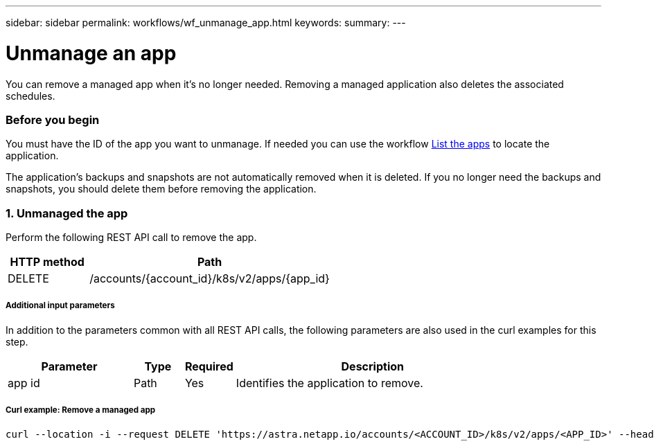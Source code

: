 ---
sidebar: sidebar
permalink: workflows/wf_unmanage_app.html
keywords:
summary:
---

= Unmanage an app
:hardbreaks:
:nofooter:
:icons: font
:linkattrs:
:imagesdir: ./media/

[.lead]
You can remove a managed app when it's no longer needed. Removing a managed application also deletes the associated schedules.

=== Before you begin

You must have the ID of the app you want to unmanage. If needed you can use the workflow link:wf_list_man_apps.html[List the apps] to locate the application.

The application's backups and snapshots are not automatically removed when it is deleted. If you no longer need the backups and snapshots, you should delete them before removing the application.

=== 1. Unmanaged the app

Perform the following REST API call to remove the app.

[cols="25,75"*,options="header"]
|===
|HTTP method
|Path
|DELETE
|/accounts/{account_id}/k8s/v2/apps/{app_id}
|===

===== Additional input parameters

In addition to the parameters common with all REST API calls, the following parameters are also used in the curl examples for this step.

[cols="25,10,10,55"*,options="header"]
|===
|Parameter
|Type
|Required
|Description
|app id
|Path
|Yes
|Identifies the application to remove.
|===

===== Curl example: Remove a managed app
[source,curl]
curl --location -i --request DELETE 'https://astra.netapp.io/accounts/<ACCOUNT_ID>/k8s/v2/apps/<APP_ID>' --header 'Accept: */*' --header 'Authorization: Bearer <API_TOKEN>'
